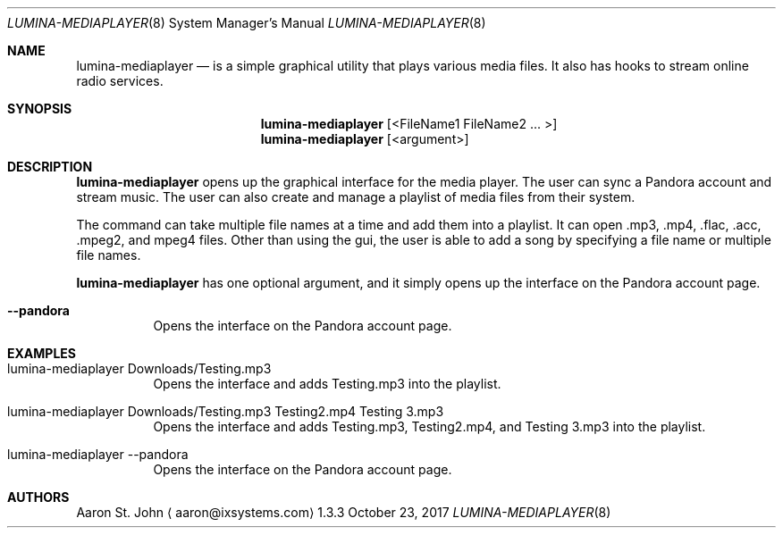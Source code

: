 .Dd October 23, 2017
.Dt LUMINA-MEDIAPLAYER 8
.Os 1.3.3

.Sh NAME
.Nm lumina-mediaplayer
.Nd is a simple graphical utility that plays various media files. It also has hooks
to stream online radio services.

.Sh SYNOPSIS
.Nm
.Op <FileName1 FileName2  ... >
.Nm
.Op <argument>

.Sh DESCRIPTION
.Nm
opens up the graphical interface for the media player. The user can sync a Pandora account
and stream music. The user can also create and manage a playlist of media files from their system.
.Pp
The command can take multiple file names at a time and add them into a playlist. It can
open .mp3, .mp4, .flac, .acc, .mpeg2, and mpeg4 files.
Other than using the gui, the user is able to add a song by specifying a file name
or multiple file names.
.Pp
.Nm
has one optional argument, and it simply opens up the interface on the Pandora account page.
.Bl -tag -width indent
.It Ic --pandora
Opens the interface on the Pandora account page.

.Sh EXAMPLES

.Bl -tag -width indent
.It lumina-mediaplayer Downloads/Testing.mp3
Opens the interface and adds Testing.mp3 into the playlist.
.It lumina-mediaplayer Downloads/Testing.mp3 Testing2.mp4 Testing 3.mp3
Opens the interface and adds Testing.mp3, Testing2.mp4, and
Testing 3.mp3 into the playlist.
.It lumina-mediaplayer --pandora
Opens the interface on the Pandora account page.

.Sh AUTHORS
.An Aaron St. John
.Aq aaron@ixsystems.com
